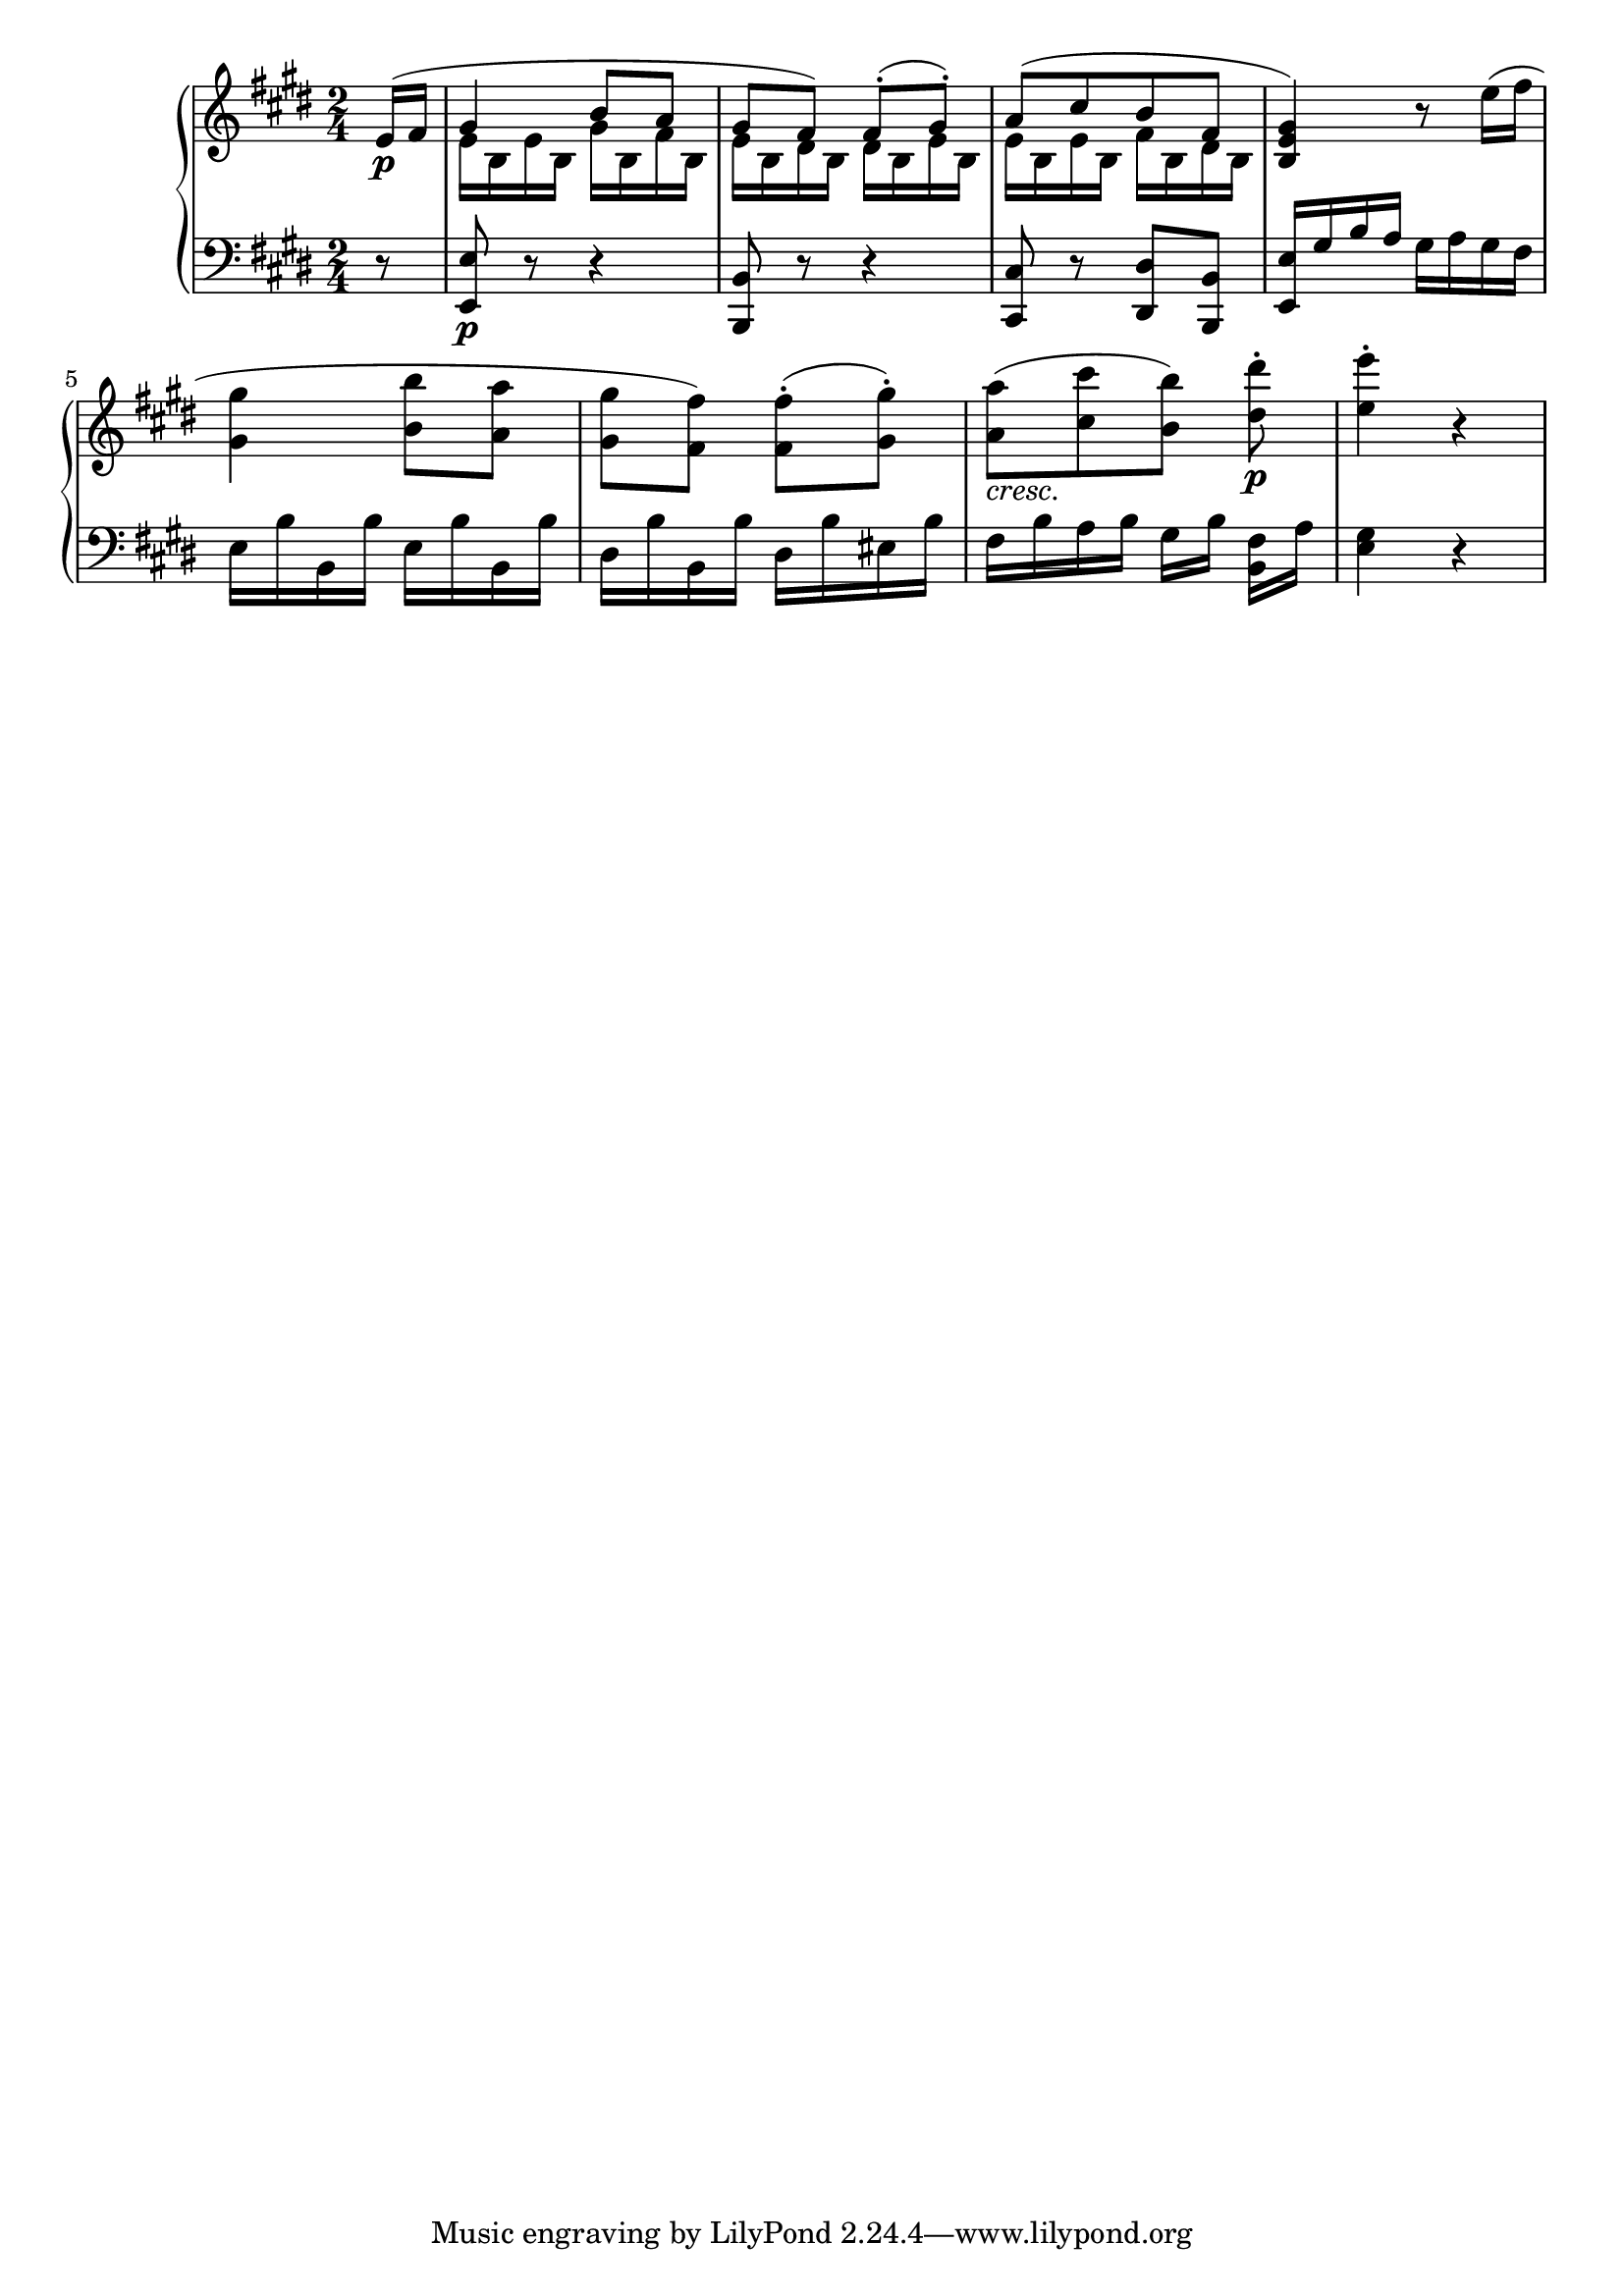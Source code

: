 Global =  {\key e\major \time 2/4}

RH = {
  \partial 8 <<
    {
      e'16\p( fis'
      gis'4 b'8 a' gis' fis') fis'8\staccato( gis'\staccato) a'8([ cis'' b' fis'] <b e' gis'>4)
    } \\
    { s8 e'16 b e' b gis' b fis' b e' b dis' b dis' b e' b e' b e' b fis' b dis' b s4 }
  >> r8
  e''16( fis'' <gis' gis''>4 <b' b''>8 <a' a''> <gis' gis''> <fis' fis''>) <fis' fis''>8\staccato( <gis' gis''>\staccato)
  <a' a''>8_\markup { \italic "cresc." }([ <cis'' cis'''> <b' b''>]) <dis'' dis'''>8\p\staccato
  <e'' e'''>4\staccato  r
}

LH = {
  \partial 8 r8 <e, e>8\p r r4 <b,, b,>8 r r4 <cis, cis>8 r <dis, dis> <b,, b,> <e, e>16 gis b a gis a gis fis
  e16 b b, b e b b, b dis b b, b dis b eis b fis b a b gis[ b] <b, fis>[ a] <e gis>4 r ]
}

\score {
  {
    \context PianoStaff <<
      \new Staff = "up" {
        \Global \clef treble
        \RH
      }
      \new Staff = "down" {
        \Global \clef bass
        \LH
      }
    >>
  }
}
